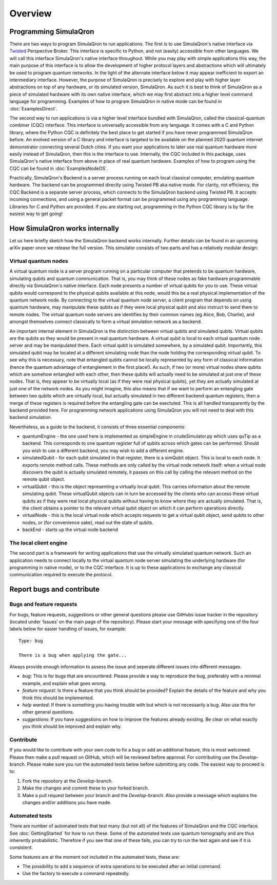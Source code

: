 Overview
========

----------------------
Programming SimulaQron
----------------------

There are two ways to program SimulaQron to run applications. The first is to use SimulaQron's native interface via `Twisted <https://twistedmatrix.com/>`_ Perspective Broker. This interface is specific to Python, and not (easily) accessible from other languages. We will call this interface SimulaQron's native interface throughout. While you may play with simple applications this way, the main purpose of this interface is to allow the development of higher protocol layers and abstractions which will ultimately be used to program quantum networks. 
In the light of the alternate interface below it may appear inefficient to export an intermediary interface. However, the purpose of SimulaQron is precisely to explore and play with higher layer abstractions on top of any hardware, or its simulated version, SimulaQron. As such it is best to think of SimulaQron as a piece of simulated hardware with its own native interface, which we may first abstract into a higher level command language for programming. Examples of how to program SimulaQron in native mode can be found in :doc:`ExamplesDirect`.

The second way to run applications is via a higher level interface bundled with SimulaQron, called the classical-quantum combiner (CQC) interface. This interface is universally accessible from any language. It comes with a C and Python library, where the Python CQC is definitely the best place to get started if you have never programmed SimulaQron before. An evolved version of a C library and interface is targeted to be available on the planned 2020 quantum internet demonstrator connecting several Dutch cities. If you want your applications to later use real quantum hardware more easily instead of SimulaQron, then this is the interface to use. Internally, the CQC included in this package, uses SimulaQron's native interface from above in place of real quantum hardware. Examples of how to program using the CQC can be found in :doc:`ExamplesNodeOS`.

.. image:: pic.png
    :width: 400px
    :align: center
    :alt: Programming SimulaQrons Interfaces

Practically, SimulaQron's Backend is a server process running on each local classical computer, emulating quantum hardware. The backend can be programmed directly using Twisted PB aka native mode. For clarity, not efficiency, the CQC Backend is a separate server process, which connects to the SimulaQron backend using Twisted PB. It accepts incoming connections, and using a general packet format can be programmed using any programming language. Libraries for C and Python are provided. If you are starting out, programming in the Python CQC library is by far the easiest way to get going!

-------------------------------
How SimulaQron works internally
-------------------------------

Let us here briefly sketch how the SimulaQron backend works internally. Further details can be found in an upcoming arXiv paper once we release the full version.
This simulator consists of two parts and has a relatively modular design:


^^^^^^^^^^^^^^^^^^^^^
Virtual quantum nodes
^^^^^^^^^^^^^^^^^^^^^

A virtual quantum node is a server program running on a particular computer that pretends to be quantum hardware, simulating qubits and quantum communication.
That is, you may think of these nodes as fake hardware programmable directly via SimulaQron's native interface. Each node presents
a number of virtual qubits for you to use. These virtual qubits would correspond to the physical qubits
available at this node, would this be a real physical implementation of the quantum network node. By connecting to the virtual quantum node server, a
client program that depends on using quantum hardware, may manipulate these qubits as if they were local physical qubit and also 
instruct to send them to remote nodes. 
The virtual quantum node servers are identifies
by their common names (eg Alice, Bob, Charlie), and amongst themselves connect classically to form a virtual simulation
network as a backend.

An important internal element in SimulaQron is the distinction between virtual qubits and simulated qubits. Virtual qubits
are the qubits as they would be present in real quantum hardware. A virtual qubit is local to each virtual quantum node server
and may be manipulated there. Each virtual qubit is simulated somewhere, by a simulated qubit. Importantly, this simulated qubit
may be located at a different simulating node than the node holding the corresponding virtual qubit.
To see why this is necessary, note that 
entangled qubits cannot be locally represented by any form of classical information (hence
the quantum advantage of entanglement in the first place!). As such, if two (or more) virtual nodes share
qubits which are somehow entangled with each other, then these qubits will actually need to be simulated
at just one of these nodes. That is, they appear to be virtually local (as if they were real physical
qubits), yet they are actually simulated at just one of the network nodes. As you might imagine, 
this also means that if we want to perform an entangling gate between two qubits which are virtually
local, but actually simulated in two different backend quantum registers, then a merge of these
registers is required before the entangling gate can be exectuted. This is all handled transparently 
by the backend provided here. For programming network applications using SimulaQron you will not need to 
deal with this backend simulation. 

Nevertheless, as a guide to the backend, it consists of three essential components:

* quantumEngine - the one used here is implemented as simpleEngine in crudeSimulator.py which uses quTip as a backend. This corresponds to one quantum register full of qubits across which gates can be performed. Should you wish to use a different backend, you may wish to add a different engine.

* simulatedQubit - for each qubit simulated in that register, there is a simQubit object. This is local to each node. It exports remote method calls. These methods are only called by the virtual node network itself: when a virtual node discovers the qubit is actually simulated remotely, it passes on this call by calling the relevant method on the remote qubit object.

* virtualQubit - this is the object representing a virtually local qubit. This carries information about the remote simulating qubit. These virtualQubit objects can in turn be accessed by the clients who can access these virtual qubits as if they were real local physical qubits without having to know where they are actually simulated. That is, the client obtains a pointer to the relevant virtual qubit object on which it can perform operations directly.

* virtualNode - this is the local virtual node which accepts requests to get a virtual qubit object, send qubits to other nodes, or (for convenience sake), read out the state of qubits.

* backEnd - starts up the virtual node backend

^^^^^^^^^^^^^^^^^^^^^^^
The local client engine
^^^^^^^^^^^^^^^^^^^^^^^

The second part is a framework for writing applications that use the virtually simulated quantum 
network. Such an application needs to connect locally to the virtual quantum node server simulating the underlying hardware (for programming
in native mode), or to the CQC interface. It is up to these applications to exchange any classical communication required to execute the protocol.


--------------------------
Report bugs and contribute
--------------------------

^^^^^^^^^^^^^^^^^^^^^^^^^^
Bugs and feature requests
^^^^^^^^^^^^^^^^^^^^^^^^^^

For bugs, feature requests, suggestions or other general questions please use GitHubs issue tracker in the repository (located under ‘Issues’ on the main page of the repository).
Please start your message with specifying one of the four labels below for easier handling of issues, for example::

    Type: bug

    There is a bug when applying the gate...

Always provide enough information to assess the issue and seperate different issues into different messages.

* *bug*: This is for bugs that are encountered. Please provide a way to reproduce the bug, preferably with a minimal example, and explain what goes wrong.

* *feature request*: Is there a feature that you think should be provided? Explain the details of the feature and why you think this should be implemented.

* *help wanted*: If there is something you having trouble with but which is not necessarily a bug. Also use this for other general questions.

* *suggestions*: If you have suggestions on how to improve the features already existing. Be clear on what exactly you think should be improved and explain why.

^^^^^^^^^^
Contribute
^^^^^^^^^^

If you would like to contribute with your own code to fix a bug or add an additional feature, this is most welcomed.
Please then make a pull request on GitHub, which will be reviewed before approval.
For contributing use the *Develop*-branch.
Please make sure you run the automated tests below before submitting any code.
The easiest way to proceed is to:

#. Fork the repository at the *Develop*-branch.
#. Make the changes and commit these to your forked branch.
#. Make a pull request between your branch and the *Develop*-branch. Also provide a message which explains the changes and/or additions you have made.

^^^^^^^^^^^^^^^
Automated tests
^^^^^^^^^^^^^^^

There are number of automated tests that test many (but not all) of the features of SimulaQron and the CQC interface.
See :doc:`GettingStarted` for how to run these.
Some of the automated tests use quantum tomography and are thus inherently probabilistic.
Therefore if you see that one of these fails, you can try to run the test again and see if it is consistent.

Some features are at the moment not included in the automated tests, these are:

* The possibility to add a sequence of extra operations to be executed after an initial command.
* Use the factory to execute a command repeatedly.
